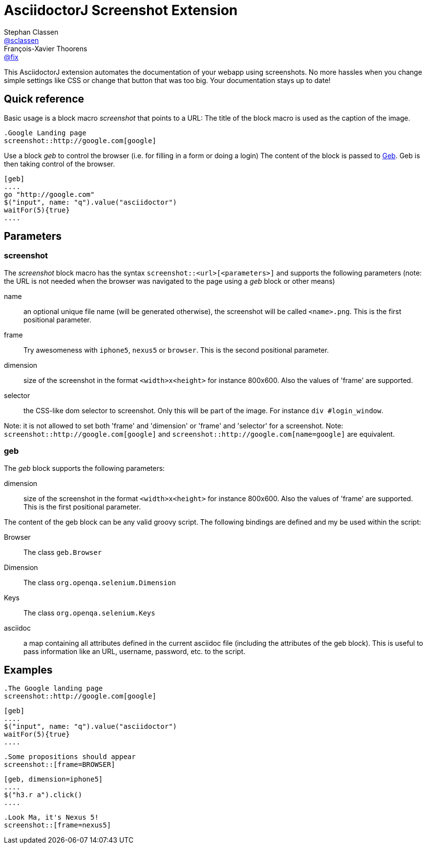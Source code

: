 = AsciidoctorJ Screenshot Extension
Stephan Classen <https://github.com/sclassen[@sclassen]>; François-Xavier Thoorens <https://github.com/fix[@fix]>

This AsciidoctorJ extension automates the documentation of your webapp using screenshots.
No more hassles when you change simple settings like CSS or change that button that was too big.
Your documentation stays up to date!

== Quick reference

Basic usage is a block macro _screenshot_ that points to a URL:
The title of the block macro is used as the caption of the image.

```
.Google Landing page
screenshot::http://google.com[google]
```

Use a block _geb_ to control the browser (i.e. for filling in a form or doing a login)
The content of the block is passed to http://www.gebish.org/[Geb]. Geb is then taking control of the browser.

```
[geb]
....
go "http://google.com"
$("input", name: "q").value("asciidoctor")
waitFor(5){true}
....
```
== Parameters

=== screenshot

The _screenshot_ block macro has the syntax `screenshot::<url>[<parameters>]` and supports the following parameters
(note: the URL is not needed when the browser was navigated to the page using a _geb_ block or other means)

name:: an optional unique file name (will be generated otherwise), the screenshot will be called `<name>.png`. This is the first positional parameter.
frame:: Try awesomeness with `iphone5`, `nexus5` or `browser`. This is the second positional parameter.
dimension:: size of the screenshot in the format `<width>x<height>` for instance 800x600. Also the values of 'frame' are supported.
selector:: the CSS-like dom selector to screenshot. Only this will be part of the image. For instance `div #login_window`.

Note: it is not allowed to set both 'frame' and 'dimension' or 'frame' and 'selector' for a screenshot.
Note: `screenshot::http://google.com[google]` and `screenshot::http://google.com[name=google]` are equivalent.

=== geb

The _geb_ block supports the following parameters:

dimension:: size of the screenshot in the format `<width>x<height>` for instance 800x600. Also the values of 'frame' are supported. This is the first positional parameter.

The content of the geb block can be any valid groovy script. The following bindings are defined and my be used within the script:

Browser:: The class `geb.Browser`
Dimension:: The class `org.openqa.selenium.Dimension`
Keys:: The class `org.openqa.selenium.Keys`
asciidoc:: a map containing all attributes defined in the current asciidoc file (including the attributes of the geb block). This is useful to pass information like an URL, username, password, etc. to the script.

== Examples

```
.The Google landing page
screenshot::http://google.com[google]
```

```
[geb]
....
$("input", name: "q").value("asciidoctor")
waitFor(5){true}
....
```

```
.Some propositions should appear
screenshot::[frame=BROWSER]
```

```
[geb, dimension=iphone5]
....
$("h3.r a").click()
....
```

```
.Look Ma, it's Nexus 5!
screenshot::[frame=nexus5]
```
